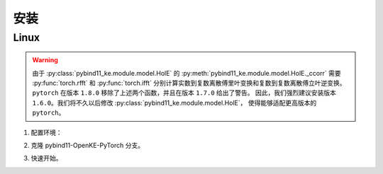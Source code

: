 安装
==================================

Linux
--------------------

.. WARNING:: 由于 :py:class:`pybind11_ke.module.model.HolE` 的
    :py:meth:`pybind11_ke.module.model.HolE._ccorr` 需要
    :py:func:`torch.rfft` 和 :py:func:`torch.ifft` 分别计算实数到复数离散傅里叶变换和复数到复数离散傅立叶逆变换。
    ``pytorch`` 在版本 ``1.8.0`` 移除了上述两个函数，并且在版本 ``1.7.0`` 给出了警告。
    因此，我们强烈建议安装版本 ``1.6.0``。我们将不久以后修改
    :py:class:`pybind11_ke.module.model.HolE`，
    使得能够适配更高版本的 ``pytorch``。

1. 配置环境：

.. prompt:: bash

    conda create --name pybind11-ke python=3.8 -y
    conda activate pybind11-ke
    pip install torch==1.6.0 -i https://pypi.tuna.tsinghua.edu.cn/simple
    pip install numpy -i https://pypi.tuna.tsinghua.edu.cn/simple
    pip install tqdm -i https://pypi.tuna.tsinghua.edu.cn/simple
    pip install scikit-learn -i https://pypi.tuna.tsinghua.edu.cn/simple

2. 克隆 pybind11-OpenKE-PyTorch 分支。

.. prompt:: bash

    git clone -b pybind11-OpenKE-PyTorch git@github.com:LuYF-Lemon-love/pybind11-OpenKE.git --depth 1
    cd pybind11-OpenKE/
    pip install .

3. 快速开始。

.. prompt:: bash

    cd experiments/TransE/
    python single_gpu_transe_FB15K.py